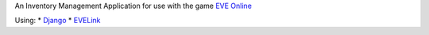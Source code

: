 An Inventory Management Application for use with the game `EVE Online <http://www.eveonline.com/>`_

Using:
* `Django <https://www.djangoproject.com/>`_
* `EVELink <https://github.com/eve-val/evelink>`_
